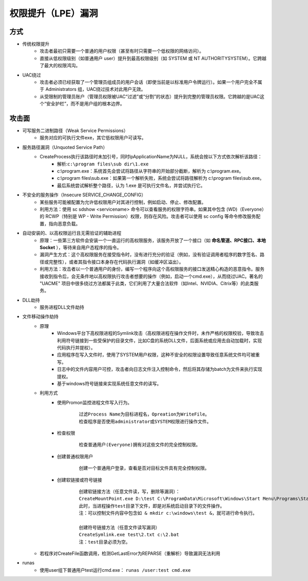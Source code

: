 ﻿权限提升（LPE）漏洞
=========================================

方式
-----------------------------------------
+ 传统权限提升
	- 攻击者最初只需要一个普通的用户权限（甚至有时只需要一个低权限的网络访问）。
	- 直接从低权限级别（如普通用户 user）提升到最高权限级别（如 SYSTEM 或 NT AUTHORITY\SYSTEM）。它跨越了最大的权限鸿沟。
+ UAC绕过
	- 攻击者必须已经获取了一个管理员组成员的用户会话（即使当前是以标准用户令牌运行）。如果一个用户完全不属于 Administrators 组，UAC绕过技术对此用户无效。
	- 从受限制的管理员账户（管理员权限被UAC“过滤”或“分割”的状态）提升到完整的管理员权限。它跨越的是UAC这个“安全护栏”，而不是用户组的根本边界。

攻击面
-----------------------------------------
+ 可写服务二进制路径（Weak Service Permissions）
    - 服务对应的可执行文件exe，其它低权限用户可读写。
+ 服务路径漏洞（Unquoted Service Path）
	- CreateProcess执行该路径时未加引号，同时lpApplicationName为NULL，系统会按以下方式依次解析该路径：
		+ 解析:``c:\program files\sub dir\1.exe``
		+ c:\\program.exe：系统首先会尝试将路径从字符串的开始部分截断，解析为 c:\\program.exe。
		+ c:\\program files\\sub.exe：如果第一个解析失败，系统会尝试将路径解析为 c:\\program files\\sub.exe。
		+ 最后系统尝试解析整个路径，认为 1.exe 是可执行文件名，并尝试执行它。
+ 不安全的服务操作（Insecure SERVICE_CHANGE_CONFIG）
	- 某些服务可能被配置为允许低权限用户对其进行控制，例如启动、停止、修改配置。
	- 利用方法：使用 sc sdshow <servicename> 命令可以查看服务的权限字符串。如果其中包含 (WD)（Everyone）的 RCWP（特别是 WP - Write Permission）权限，则存在风险。攻击者可以使用 sc config 等命令修改服务配置，指向恶意负载。
+ 自动安装的、以高权限运行且无需验证的辅助进程
	- 原理：一些第三方软件会安装一个一直运行的高权限服务，该服务开放了一个接口（如 **命名管道、RPC接口、本地Socket** ），等待来自用户态程序的指令。
	- 漏洞产生方式：这个高权限服务在接受指令时，没有进行充分的验证（例如，没有验证调用者程序的数字签名、路径或完整性），或者其指令接口本身存在代码执行漏洞（如缓冲区溢出）。
	- 利用方法：攻击者以一个普通用户的身份，编写一个程序向这个高权限服务的接口发送精心构造的恶意指令。服务接收到指令后，会无条件地以高权限执行攻击者想要的操作（例如，启动一个cmd.exe），从而绕过UAC。著名的 "UACME" 项目中很多绕过方法都属于此类，它们利用了大量合法软件（如Intel、NVIDIA、Citrix等）的此类服务。
+ DLL劫持
    - 服务进程DLL文件劫持
+ 文件移动操作劫持
    - 原理
        + Windows平台下高权限进程的Symlink攻击（高权限进程在操作文件时，未作严格的权限校验，导致攻击利用符号链接到一些受保护的目录文件，比如C盘的系统DLL文件，后面系统或应用去自动加载时，实现代码执行并提权）。
        + 应用程序在写入文件时，使用了SYSTEM用户权限，这种不安全的权限设置导致任意系统文件均可被重写。
        + 日志中的文件内容用户可控，攻击者向日志文件注入控制命令，然后将其存储为batch为文件来执行实现提权。
        + 基于windows符号链接来实现系统任意文件的读写。
    - 利用方式
        + 使用Promon监控进程文件写入行为。
            ::
            
                过滤Process Name为目标进程名，Opreation为WriteFile。
                检查程序是否使用administrator或SYSTEM权限进行操作文件。
        + 检查权限
            ::
            
                检查普通用户(Everyone)拥有对这些文件的完全控制权限。
        + 创建普通权限用户
            ::
            
                创建一个普通用户登录，查看是否对目标文件具有完全控制权限。
        + 创建软链接或符号链接
            ::
            
                创建软链接方法（任意文件读，写，删除等漏洞）：
                CreateMountPoint.exe D:\test C:\ProgramData\Microsoft\Windows\Start Menu\Programs\StartUp
                此时，当进程操作test目录下文件，即是对系统启动目录下的文件操作。
                注：可以控制文件内容中包含如 & mkdir c:\windows\test &，就可进行命令执行。
                
                创建符号链接方法（任意文件读写漏洞）
                CreateSymlink.exe test\2.txt c:\2.bat
                注：test目录必须为空。
    - 若程序对CreateFile函数调用，检测GetLastError为REPARSE（重解析）导致漏洞无法利用
+ runas
    - 使用user组下普通用户test运行cmd.exe： ``runas /user:test cmd.exe``